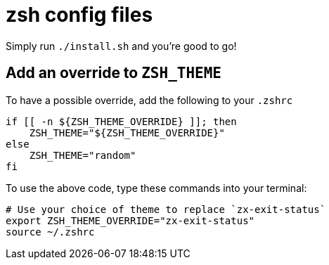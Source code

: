 = zsh config files

Simply run `./install.sh` and you're good to go!

== Add an override to `ZSH_THEME`

To have a possible override, add the following to your `.zshrc`

[source, shell]
----
if [[ -n ${ZSH_THEME_OVERRIDE} ]]; then
    ZSH_THEME="${ZSH_THEME_OVERRIDE}"
else
    ZSH_THEME="random"
fi
----

To use the above code, type these commands into your terminal:

[source, shell]
----
# Use your choice of theme to replace `zx-exit-status`
export ZSH_THEME_OVERRIDE="zx-exit-status"
source ~/.zshrc
----

